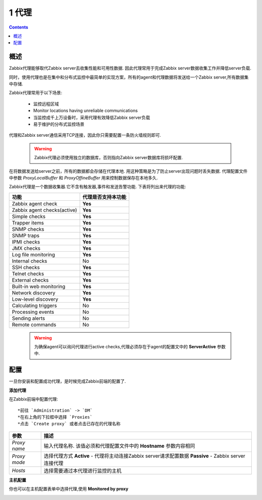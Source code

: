 ================================
1 代理
================================

.. contents::

概述
--------------------------

Zabbix代理能够取代Zabbix server去收集性能和可用性数据. 因此代理常用于完成Zabbix server数据收集工作并降低server负载.

同时，使用代理也是在集中和分布式监控中最简单的实现方案，所有的agent和代理数据将发送给一个Zabbix server,所有数据集中存储.

Zabbix代理常用于以下场景:

   * 监控远程区域
   * Monitor locations having unreliable communications
   * 当监控成千上万设备时，采用代理有效降低Zabbix server负载
   * 易于维护的分布式监控场景
   
.. image:: /_static/images/proxy.png

代理和Zabbix server通信采用TCP连接，因此你只需要配置一条防火墙规则即可.

   .. warning::
   
      Zabbix代理必须使用独立的数据库，否则指向Zabbix server数据库将损坏配置.
	  
在将数据发送给server之前，所有的数据都会存储在代理本地. 用这种策略是为了防止server出现问题时丢失数据. 代理配置文件中参数 *ProxyLocalBuffer* 和 *ProxyOffineBuffer* 用来控制数据保存在本地多久.

Zabbix代理是一个数据收集器.它不含有触发器,事件和发送告警功能. 下表将列出来代理的功能:

============================   ======================
功能                           代理是否支持本功能
============================   ======================   
Zabbix agent check             **Yes**
Zabbix agent checks(active)    **Yes**
Simple checks                  **Yes**
Trapper items                  **Yes**
SNMP checks                    **Yes**
SNMP traps                     **Yes**
IPMI checks                    **Yes**
JMX checks                     **Yes**
Log file monitoring            **Yes**
Internal checks                No
SSH checks                     **Yes**
Telnet checks                  **Yes**
External checks                **Yes**
Built-in web monitoring        **Yes**
Network discovery              **Yes**
Low-level discovery            **Yes**
Calculating triggers           No
Processing events              No
Sending alerts                 No
Remote commands                No
============================   ======================

   .. warning::
      
      为确保agent可以询问代理进行active checks,代理必须存在于agent的配置文中的 **ServerActive** 参数中.

配置
--------------------------

一旦你安装和配置成功代理，是时候完成Zabbix前端的配置了.

**添加代理**

在Zabbix前端中配置代理::

   *前往 `Administration` -> `DM`
   *在右上角的下拉框中选择 `Proxies`
   *点击 `Create proxy` 或者点击已存在的代理名称

.. image:: /_static/images/distributed_monitoring/proxy.png


+--------------------+------------------------------------------------------------------------------+
|参数                |描述                                                                          |
+====================+==============================================================================+
|`Proxy name`        |输入代理名称. 该值必须和代理配置文件中的 **Hostname** 参数内容相同            |
+--------------------+------------------------------------------------------------------------------+
|`Proxy mode`        | 选择代理方式                                                                 |
|                    | **Active** - 代理将主动连接Zabbix server请求配置数据                         |
|                    | **Passive** - Zabbix server连接代理                                          |
+--------------------+------------------------------------------------------------------------------+
|`Hosts`             |选择需要通过本代理进行监控的主机                                              |
+--------------------+------------------------------------------------------------------------------+

**主机配置**

你也可以在主机配置表单中选择代理,使用 **Monitored by proxy** 

.. image:: /_static/images/distributed_monitoring/proxy_set.png















   
